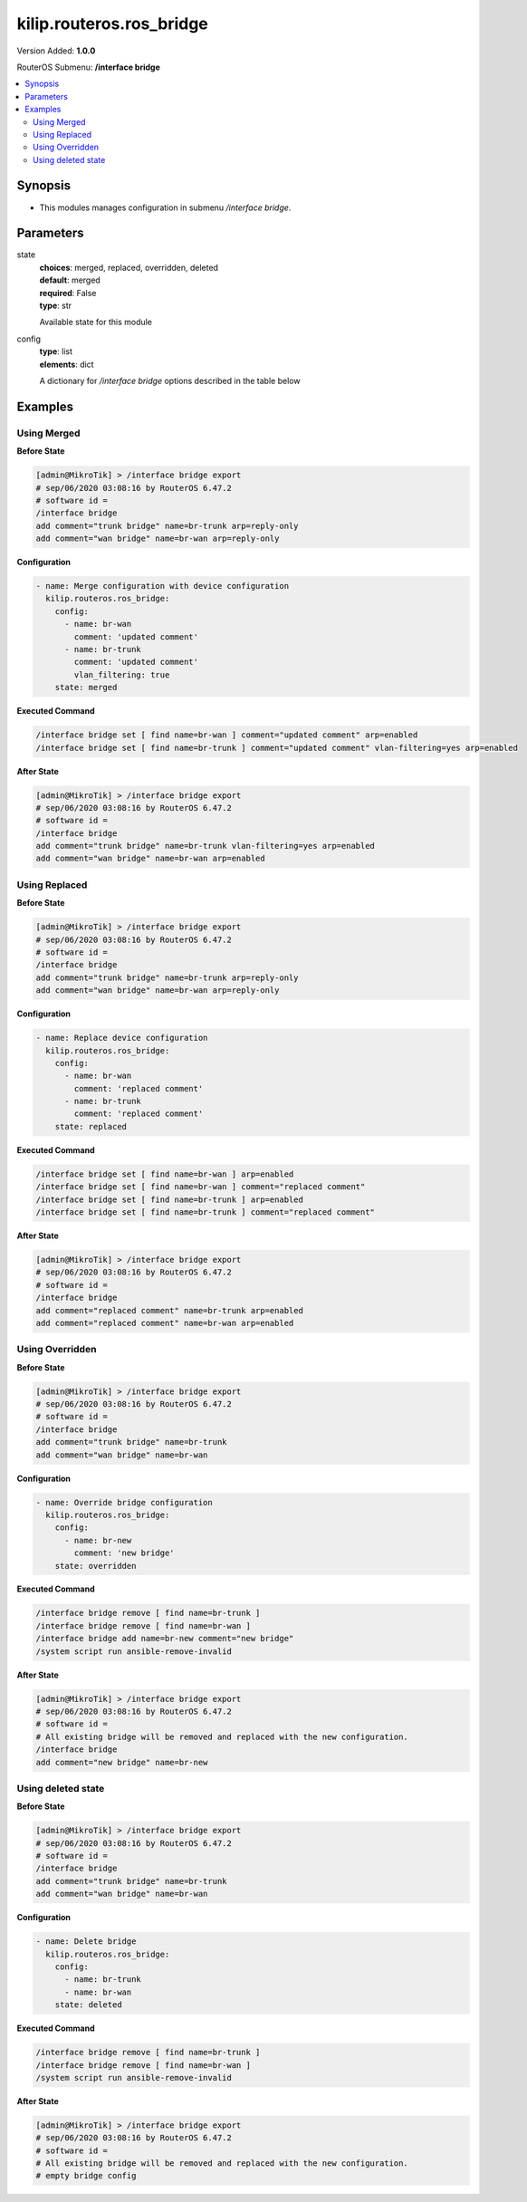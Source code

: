 .. _kilip.routeros.ros_bridge_module

********************************
kilip.routeros.ros_bridge
********************************

Version Added: **1.0.0**

RouterOS Submenu: **/interface bridge**

.. contents::
   :local:
   :depth: 2



========
Synopsis
========


-  This modules manages configuration in submenu `/interface bridge`.



==========
Parameters
==========


state
  | **choices**: merged, replaced, overridden, deleted
  | **default**: merged
  | **required**: False
  | **type**: str
  Available state for this module

config
  | **type**: list
  | **elements**: dict
  A dictionary for `/interface bridge` options described in the table below

.. raw:: html

    <table border=0 cellpadding=0 class="documentation-table"><tr><th>Name</th><th>Choices/Default</th><th>Description</th></tr><tr><td><b>add_dhcp_option82</b><div style="font-size: small"><span style="color: purple">str</span></div></td><td><ul style="margin: 0; padding: 0;"><li><div style="color: blue"><b>no</b>&nbsp;&larr;</div></li><li>
                              yes
                            </li></ul></td><td><p>Whether to add DHCP Option-82 information (Agent Remote ID and Agent Circuit ID) to DHCP packets. Can be used together with Option-82 capable DHCP server to assign IP addresses and implement policies. This property only has effect when dhcp-snooping is set to <code>yes</code>.</p></td></tr><tr><td><b>admin_mac</b><div style="font-size: small"><span style="color: purple">str</span></div></td><td></td><td><p>Static MAC address of the bridge. This property only has effect when auto-mac is set to <code>no</code>.</p></td></tr><tr><td><b>ageing_time</b><div style="font-size: small"><span style="color: purple">str</span></div></td><td></td><td><p>How long a host's information will be kept in the bridge database.</p></td></tr><tr><td><b>arp</b><div style="font-size: small"><span style="color: purple">str</span></div></td><td><ul style="margin: 0; padding: 0;"><li>
                              disabled
                            </li><li><div style="color: blue"><b>enabled</b>&nbsp;&larr;</div></li><li>
                              proxy-arp
                            </li><li>
                              reply-only
                            </li></ul></td><td><p>Address Resolution Protocol setting</p><ul><li><code>disabled</code> - the interface will not use ARP</li><li><code>enabled</code> - the interface will use ARP</li><li><code>proxy-arp</code> - the interface will use the ARP proxy feature</li><li><code>reply-only</code> - the interface will only reply to requests originated from matching IP address/MAC address combinations which are entered as static entries in the <a href="https://wiki.mikrotik.com/wiki/Manual:IP/ARP" title="Manual:IP/ARP"> IP/ARP</a> table. No dynamic entries will be automatically stored in the <a href="https://wiki.mikrotik.com/wiki/Manual:IP/ARP" title="Manual:IP/ARP"> IP/ARP</a> table. Therefore for communications to be successful, a valid static entry must already exist.</li></ul></td></tr><tr><td><b>arp_timeout</b><div style="font-size: small"><span style="color: purple">str</span></div></td><td></td><td><p>ARP timeout is time how long ARP record is kept in ARP table after no packets are received from IP. Value <code>auto</code> equals to the value of arp-timeout in <a href="https://wiki.mikrotik.com/wiki/Manual:IP/Settings" title="Manual:IP/Settings"> IP/Settings</a>, default is 30s.</p></td></tr><tr><td><b>auto_mac</b><div style="font-size: small"><span style="color: purple">str</span></div></td><td><ul style="margin: 0; padding: 0;"><li>
                              no
                            </li><li><div style="color: blue"><b>yes</b>&nbsp;&larr;</div></li></ul></td><td><p>Automatically select one MAC address of bridge ports as a bridge MAC address, bridge MAC will be chosen from the first added bridge port. After a device reboot, the bridge MAC can change depending on the port-number.</p></td></tr><tr><td><b>comment</b><div style="font-size: small"><span style="color: purple">str</span></div></td><td></td><td><p>Short description of the interface.</p></td></tr><tr><td><b>dhcp_snooping</b><div style="font-size: small"><span style="color: purple">str</span></div></td><td><ul style="margin: 0; padding: 0;"><li><div style="color: blue"><b>no</b>&nbsp;&larr;</div></li><li>
                              yes
                            </li></ul></td><td><p>Enables or disables DHCP Snooping on the bridge.</p></td></tr><tr><td><b>disabled</b><div style="font-size: small"><span style="color: purple">str</span></div></td><td><ul style="margin: 0; padding: 0;"><li><div style="color: blue"><b>no</b>&nbsp;&larr;</div></li><li>
                              yes
                            </li></ul></td><td><p>Changes whether the bridge is disabled.</p></td></tr><tr><td><b>ether_type</b><div style="font-size: small"><span style="color: purple">str</span></div></td><td><ul style="margin: 0; padding: 0;"><li><div style="color: blue"><b>0x8100</b>&nbsp;&larr;</div></li><li>
                              0x88a8
                            </li><li>
                              0x9100
                            </li></ul></td><td><p>Changes the EtherType, which will be used to determine if a packet has a VLAN tag. Packets that have a matching EtherType are considered as tagged packets. This property only has effect when vlan-filtering is set to <code>yes</code>.</p></td></tr><tr><td><b>fast_forward</b><div style="font-size: small"><span style="color: purple">str</span></div></td><td><ul style="margin: 0; padding: 0;"><li>
                              no
                            </li><li><div style="color: blue"><b>yes</b>&nbsp;&larr;</div></li></ul></td><td><p>Special and faster case of <a href="https://wiki.mikrotik.com/wiki/Manual:Fast_Path" title="Manual:Fast Path"> FastPath</a> which works only on bridges with 2 interfaces (enabled by default only for new bridges). More details can be found in the <a href="https://wiki.mikrotik.com/wiki/Manual:Interface/Bridge#Fast_Forward" title="Manual:Interface/Bridge"> Fast Forward</a> section.</p></td></tr><tr><td><b>forward_delay</b><div style="font-size: small"><span style="color: purple">str</span></div></td><td></td><td><p>Time which is spent during the initialization phase of the bridge interface (i.e., after router startup or enabling the interface) in listening/learning state before the bridge will start functioning normally.</p></td></tr><tr><td><b>frame_types</b><div style="font-size: small"><span style="color: purple">str</span></div></td><td><ul style="margin: 0; padding: 0;"><li><div style="color: blue"><b>admit-all</b>&nbsp;&larr;</div></li><li>
                              admit-only-untagged-and-priority-tagged
                            </li><li>
                              admit-only-vlan-tagged
                            </li></ul></td><td><p>Specifies allowed frame types on a bridge port. This property only has effect when vlan-filtering is set to <code>yes</code>.</p></td></tr><tr><td><b>igmp_snooping</b><div style="font-size: small"><span style="color: purple">str</span></div></td><td><ul style="margin: 0; padding: 0;"><li><div style="color: blue"><b>no</b>&nbsp;&larr;</div></li><li>
                              yes
                            </li></ul></td><td><p>Enables multicast group and port learning to prevent multicast traffic from flooding all interfaces in a bridge.</p></td></tr><tr><td><b>igmp_version</b><div style="font-size: small"><span style="color: purple">str</span></div></td><td><ul style="margin: 0; padding: 0;"><li><div style="color: blue"><b>2</b>&nbsp;&larr;</div></li><li>
                              3
                            </li></ul></td><td><p>Selects the IGMP version in which IGMP general membership queries will be generated. This property only has effect when igmp-snooping is set to <code>yes</code>.</p></td></tr><tr><td><b>ingress_filtering</b><div style="font-size: small"><span style="color: purple">str</span></div></td><td><ul style="margin: 0; padding: 0;"><li><div style="color: blue"><b>no</b>&nbsp;&larr;</div></li><li>
                              yes
                            </li></ul></td><td><p>Enables or disables VLAN ingress filtering, which checks if the ingress port is a member of the received VLAN ID in the bridge VLAN table. By default, VLANs that don't exist in the bridge VLAN table are dropped before they are sent out (egress), but this property allows you to drop the packets when they are received (ingress). Should be used with frame-types to specify if the ingress traffic should be tagged or untagged. This property only has effect when vlan-filtering is set to <code>yes</code>.</p></td></tr><tr><td><b>last_member_interval</b><div style="font-size: small"><span style="color: purple">str</span></div></td><td></td><td><p>If a port has fast-leave set to <code>no</code> and a bridge port receives a IGMP Leave message, then a IGMP Snooping enabled bridge will send a IGMP query to make sure that no devices has subscribed to a certain multicast stream on a bridge port. If a IGMP Snooping enabled bridge does not receive a IGMP membership report after amount of last-member-interval, then the bridge considers that no one has subscribed to a certain multicast stream and can stop forwarding it. This property only has effect when igmp-snooping is set to <code>yes</code>.</p></td></tr><tr><td><b>last_member_query_count</b><div style="font-size: small"><span style="color: purple">int</span></div></td><td></td><td><p>How many times should last-member-interval pass until a IGMP Snooping bridge will stop forwarding a certain multicast stream. This property only has effect when igmp-snooping is set to <code>yes</code>.</p></td></tr><tr><td><b>max_hops</b><div style="font-size: small"><span style="color: purple">int</span></div></td><td></td><td><p>Bridge count which BPDU can pass in a MSTP enabled network in the same region before BPDU is being ignored. This property only has effect when protocol-mode is set to <code>mstp</code>.</p></td></tr><tr><td><b>max_message_age</b><div style="font-size: small"><span style="color: purple">str</span></div></td><td></td><td><p>How long to remember Hello messages received from other STP/RSTP enabled bridges. This property only has effect when protocol-mode is set to <code>stp</code> or <code>rstp</code>.</p></td></tr><tr><td><b>membership_interval</b><div style="font-size: small"><span style="color: purple">str</span></div></td><td></td><td><p>Amount of time after an entry in the Multicast Database (MDB) is removed if a IGMP membership report is not received on a certain port. This property only has effect when igmp-snooping is set to <code>yes</code>.</p></td></tr><tr><td><b>mld_version</b><div style="font-size: small"><span style="color: purple">str</span></div></td><td><ul style="margin: 0; padding: 0;"><li><div style="color: blue"><b>1</b>&nbsp;&larr;</div></li><li>
                              2
                            </li></ul></td><td><p>Selects the MLD version. Version 2 adds support for source-specific multicast. This property only has effect when RouterOS IPv6 package is enabled and igmp-snooping is set to <code>yes</code>.</p></td></tr><tr><td><b>mtu</b><div style="font-size: small"><span style="color: purple">int</span></div></td><td></td><td><p>Maximum transmission unit, by default, the bridge will set MTU automatically and it will use the lowest MTU value of any associated bridge port. The default bridge MTU value without any bridge ports added is 1500. The MTU value can be set manually, but it cannot exceed the bridge L2MTU or the lowest bridge port L2MTU. If a new bridge port is added with L2MTU which is smaller than the actual-mtu of the bridge (set by the mtu property), then manually set value will be ignored and the bridge will act as if <code>mtu=auto</code> is set.</p></td></tr><tr><td><b>multicast_querier</b><div style="font-size: small"><span style="color: purple">str</span></div></td><td><ul style="margin: 0; padding: 0;"><li><div style="color: blue"><b>no</b>&nbsp;&larr;</div></li><li>
                              yes
                            </li></ul></td><td><p>Multicast querier generates IGMP general membership queries to which all IGMP capable devices respond with a IGMP membership report, usually a PIM (multicast) router generates these queries. By using this property you can make a IGMP Snooping enabled bridge to generate IGMP general membership queries. This property should be used whenever there is no PIM (multicast) router in a Layer2 network or IGMP packets must be sent through multiple IGMP Snooping enabled bridges to reach a PIM (multicast) router. Without a multicast querier in a Layer2 network the Multicast Database (MDB) is not being updated and IGMP Snooping will not function properly. Only untagged IGMP general membership queries are generated. This property only has effect when igmp-snooping is set to <code>yes</code>. Additionally, the igmp-snooping should be disabled/enabled after changing multicast-querier property.</p></td></tr><tr><td><b>multicast_router</b><div style="font-size: small"><span style="color: purple">str</span></div></td><td><ul style="margin: 0; padding: 0;"><li>
                              disabled
                            </li><li>
                              permanent
                            </li><li><div style="color: blue"><b>temporary-query</b>&nbsp;&larr;</div></li></ul></td><td><p>Changes the state of a bridge itself if IGMP membership reports are going to be forwarded to it. This property can be used to forward IGMP membership reports to the bridge for statistics or to analyse them.</p><ul><li><code>disabled</code> - IGMP membership reports are not forwarded to the bridge itself regardless what is connected to it.</li><li><code>permanent</code> - IGMP membership reports are forwarded through this the bridge itself regardless what is connected to it.</li><li><code>temporary-query</code> - automatically detect multicast routers and IGMP Snooping enabled bridges. This property only has effect when igmp-snooping is set to <code>yes</code>.</li></ul></td></tr><tr><td><b>name</b><div style="font-size: small"><span style="color: purple">str</span></div></td><td></td><td><p>Name of the bridge interface</p></td></tr><tr><td><b>priority</b><div style="font-size: small"><span style="color: purple">int</span></div></td><td></td><td><p>Bridge priority, used by STP to determine root bridge, used by MSTP to determine CIST and IST regional root bridge. This property has no effect when protocol-mode is set to <code>none</code>.</p></td></tr><tr><td><b>protocol_mode</b><div style="font-size: small"><span style="color: purple">str</span></div></td><td><ul style="margin: 0; padding: 0;"><li>
                              mstp
                            </li><li>
                              none
                            </li><li><div style="color: blue"><b>rstp</b>&nbsp;&larr;</div></li><li>
                              stp
                            </li></ul></td><td><p>Select Spanning tree protocol (STP) or Rapid spanning tree protocol (RSTP) to ensure a loop-free topology for any bridged LAN. RSTP provides for faster spanning tree convergence after a topology change. Select MSTP to ensure loop-free topology across multiple VLANs. Since RouterOS v6.43 it is possible to forward Reserved MAC addresses that are in <strong>01:80:C2:00:00:0X</strong> range, this can be done by setting the protocol-mode to <code>none</code>.</p></td></tr><tr><td><b>pvid</b><div style="font-size: small"><span style="color: purple">int</span></div></td><td></td><td><p>Port VLAN ID (pvid) specifies which VLAN the untagged ingress traffic is assigned to. It applies e.g. to frames sent from bridge IP and destined to a bridge port. This property only has effect when vlan-filtering is set to <code>yes</code>.</p></td></tr><tr><td><b>querier_interval</b><div style="font-size: small"><span style="color: purple">str</span></div></td><td></td><td><p>Used to change the interval how often a bridge checks if it is the active multicast querier. This property only has effect when igmp-snooping and multicast-querier is set to <code>yes</code>.</p></td></tr><tr><td><b>query_interval</b><div style="font-size: small"><span style="color: purple">str</span></div></td><td></td><td><p>Used to change the interval how often IGMP general membership queries are sent out. This property only has effect when igmp-snooping and multicast-querier is set to <code>yes</code>.</p></td></tr><tr><td><b>query_response_interval</b><div style="font-size: small"><span style="color: purple">str</span></div></td><td></td><td><p>Interval in which a IGMP capable device must reply to a IGMP query with a IGMP membership report. This property only has effect when igmp-snooping and multicast-querier is set to <code>yes</code>.</p></td></tr><tr><td><b>region_name</b><div style="font-size: small"><span style="color: purple">str</span></div></td><td></td><td><p>MSTP region name. This property only has effect when protocol-mode is set to <code>mstp</code>.</p></td></tr><tr><td><b>region_revision</b><div style="font-size: small"><span style="color: purple">int</span></div></td><td></td><td><p>MSTP configuration revision number. This property only has effect when protocol-mode is set to <code>mstp</code>.</p></td></tr><tr><td><b>startup_query_count</b><div style="font-size: small"><span style="color: purple">int</span></div></td><td></td><td><p>Specifies how many times must startup-query-interval pass until the bridge starts sending out IGMP general membership queries periodically. This property only has effect when igmp-snooping and multicast-querier is set to <code>yes</code>.</p></td></tr><tr><td><b>startup_query_interval</b><div style="font-size: small"><span style="color: purple">str</span></div></td><td></td><td><p>Used to change the amount of time after a bridge starts sending out IGMP general membership queries after the bridge is enabled. This property only has effect when igmp-snooping and multicast-querier is set to <code>yes</code>.</p></td></tr><tr><td><b>transmit_hold_count</b><div style="font-size: small"><span style="color: purple">int</span></div></td><td></td><td><p>The Transmit Hold Count used by the Port Transmit state machine to limit transmission rate.</p></td></tr><tr><td><b>vlan_filtering</b><div style="font-size: small"><span style="color: purple">str</span></div></td><td><ul style="margin: 0; padding: 0;"><li><div style="color: blue"><b>no</b>&nbsp;&larr;</div></li><li>
                              yes
                            </li></ul></td><td><p>Globally enables or disables VLAN functionality for bridge.</p></td></tr></table>



========
Examples
========




------------
Using Merged
------------


**Before State**

.. code-block:: ssh

    [admin@MikroTik] > /interface bridge export
    # sep/06/2020 03:08:16 by RouterOS 6.47.2
    # software id =
    /interface bridge
    add comment="trunk bridge" name=br-trunk arp=reply-only
    add comment="wan bridge" name=br-wan arp=reply-only



**Configuration**


.. code-block:: yaml+jinja

    - name: Merge configuration with device configuration
      kilip.routeros.ros_bridge:
        config:
          - name: br-wan
            comment: 'updated comment'
          - name: br-trunk
            comment: 'updated comment'
            vlan_filtering: true
        state: merged
        
      

**Executed Command**


.. code-block:: ssh

    /interface bridge set [ find name=br-wan ] comment="updated comment" arp=enabled
    /interface bridge set [ find name=br-trunk ] comment="updated comment" vlan-filtering=yes arp=enabled


**After State**


.. code-block:: ssh

    [admin@MikroTik] > /interface bridge export
    # sep/06/2020 03:08:16 by RouterOS 6.47.2
    # software id =
    /interface bridge
    add comment="trunk bridge" name=br-trunk vlan-filtering=yes arp=enabled
    add comment="wan bridge" name=br-wan arp=enabled




--------------
Using Replaced
--------------


**Before State**

.. code-block:: ssh

    [admin@MikroTik] > /interface bridge export
    # sep/06/2020 03:08:16 by RouterOS 6.47.2
    # software id =
    /interface bridge
    add comment="trunk bridge" name=br-trunk arp=reply-only
    add comment="wan bridge" name=br-wan arp=reply-only



**Configuration**


.. code-block:: yaml+jinja

    - name: Replace device configuration
      kilip.routeros.ros_bridge:
        config:
          - name: br-wan
            comment: 'replaced comment'
          - name: br-trunk
            comment: 'replaced comment'
        state: replaced
        
      

**Executed Command**


.. code-block:: ssh

    /interface bridge set [ find name=br-wan ] arp=enabled
    /interface bridge set [ find name=br-wan ] comment="replaced comment"
    /interface bridge set [ find name=br-trunk ] arp=enabled
    /interface bridge set [ find name=br-trunk ] comment="replaced comment"


**After State**


.. code-block:: ssh

    [admin@MikroTik] > /interface bridge export
    # sep/06/2020 03:08:16 by RouterOS 6.47.2
    # software id =
    /interface bridge
    add comment="replaced comment" name=br-trunk arp=enabled
    add comment="replaced comment" name=br-wan arp=enabled




----------------
Using Overridden
----------------


**Before State**

.. code-block:: ssh

    [admin@MikroTik] > /interface bridge export
    # sep/06/2020 03:08:16 by RouterOS 6.47.2
    # software id =
    /interface bridge
    add comment="trunk bridge" name=br-trunk
    add comment="wan bridge" name=br-wan



**Configuration**


.. code-block:: yaml+jinja

    - name: Override bridge configuration
      kilip.routeros.ros_bridge:
        config:
          - name: br-new
            comment: 'new bridge'
        state: overridden
        
      

**Executed Command**


.. code-block:: ssh

    /interface bridge remove [ find name=br-trunk ]
    /interface bridge remove [ find name=br-wan ]
    /interface bridge add name=br-new comment="new bridge"
    /system script run ansible-remove-invalid


**After State**


.. code-block:: ssh

    [admin@MikroTik] > /interface bridge export
    # sep/06/2020 03:08:16 by RouterOS 6.47.2
    # software id =
    # All existing bridge will be removed and replaced with the new configuration.
    /interface bridge
    add comment="new bridge" name=br-new




-------------------
Using deleted state
-------------------


**Before State**

.. code-block:: ssh

    [admin@MikroTik] > /interface bridge export
    # sep/06/2020 03:08:16 by RouterOS 6.47.2
    # software id =
    /interface bridge
    add comment="trunk bridge" name=br-trunk
    add comment="wan bridge" name=br-wan



**Configuration**


.. code-block:: yaml+jinja

    - name: Delete bridge
      kilip.routeros.ros_bridge:
        config:
          - name: br-trunk
          - name: br-wan
        state: deleted
        
      

**Executed Command**


.. code-block:: ssh

    /interface bridge remove [ find name=br-trunk ]
    /interface bridge remove [ find name=br-wan ]
    /system script run ansible-remove-invalid


**After State**


.. code-block:: ssh

    [admin@MikroTik] > /interface bridge export
    # sep/06/2020 03:08:16 by RouterOS 6.47.2
    # software id =
    # All existing bridge will be removed and replaced with the new configuration.
    # empty bridge config


